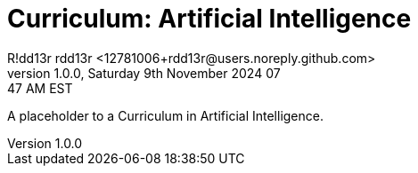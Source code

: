 = Curriculum: Artificial Intelligence
R!dd13r rdd13r <12781006+rdd13r@users.noreply.github.com>
v1.0.0, Saturday 9th November 2024 07:47 AM EST
:description: Munchkins' AI Curriculum.
:sectnums:
:sectanchors:
:sectlinks:
:icons: font
:tip-caption: 💡️
:note-caption: ℹ️
:important-caption: ❗
:caution-caption: 🔥
:warning-caption: ⚠️
:toc: preamble
:toclevels: 3
:toc-title: Curriculum
:keywords: AI ML Learning Journey
:imagesdir: ../resources/images
ifdef::env-name[:relfilesuffix: .adoc]

A placeholder to a Curriculum in Artificial Intelligence.
